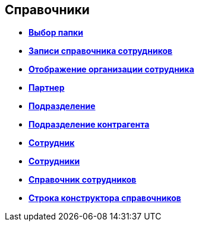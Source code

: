 
== Справочники

* *xref:Control_folder.adoc[Выбор папки]* +
* *xref:Control_staffDirectoryItems.adoc[Записи справочника сотрудников]* +
* *xref:Control_DisplayStaffUnit.adoc[Отображение организации сотрудника]* +
* *xref:Control_partner.adoc[Партнер]* +
* *xref:Control_staffdepartment.adoc[Подразделение]* +
* *xref:Control_partnersdepartment.adoc[Подразделение контрагента]* +
* *xref:Control_employee.adoc[Сотрудник]* +
* *xref:Control_employees.adoc[Сотрудники]* +
* *xref:EmployeesDir.adoc[Справочник сотрудников]* +
* *xref:Control_directorydesignerrow.adoc[Строка конструктора справочников]* +
